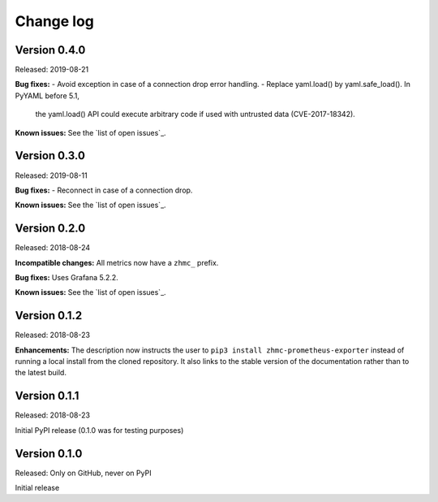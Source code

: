 .. Copyright 2018 IBM Corp. All Rights Reserved.
.. 
.. Licensed under the Apache License, Version 2.0 (the "License");
.. you may not use this file except in compliance with the License.
.. You may obtain a copy of the License at
.. 
..    http://www.apache.org/licenses/LICENSE-2.0
.. 
.. Unless required by applicable law or agreed to in writing, software
.. distributed under the License is distributed on an "AS IS" BASIS,
.. WITHOUT WARRANTIES OR CONDITIONS OF ANY KIND, either express or implied.
.. See the License for the specific language governing permissions and
.. limitations under the License.

.. Include all that apply in your change log message
.. **Incompatible changes**
.. **Deprecations**
.. **Bug fixes**
.. **Enhancements**
.. **Known issues**

Change log
----------

Version 0.4.0
^^^^^^^^^^^^^

Released: 2019-08-21

**Bug fixes:**
- Avoid exception in case of a connection drop error handling.
- Replace yaml.load() by yaml.safe_load(). In PyYAML before 5.1,
  the yaml.load() API could execute arbitrary code if used with untrusted data
  (CVE-2017-18342).

**Known issues:** See the `list of open issues`_.

.. _list of open issues: https://github.com/zhmcclient/zhmc-prometheus-exporter/issue



Version 0.3.0
^^^^^^^^^^^^^

Released: 2019-08-11

**Bug fixes:**
- Reconnect in case of a connection drop.

**Known issues:** See the `list of open issues`_.

.. _list of open issues: https://github.com/zhmcclient/zhmc-prometheus-exporter/issue


Version 0.2.0
^^^^^^^^^^^^^

Released: 2018-08-24

**Incompatible changes:** All metrics now have a ``zhmc_`` prefix.

**Bug fixes:** Uses Grafana 5.2.2.

**Known issues:** See the `list of open issues`_.

.. _list of open issues: https://github.com/zhmcclient/zhmc-prometheus-exporter/issues


Version 0.1.2
^^^^^^^^^^^^^

Released: 2018-08-23

**Enhancements:** The description now instructs the user to ``pip3 install zhmc-prometheus-exporter`` instead of running a local install from the cloned repository. It also links to the stable version of the documentation rather than to the latest build.

Version 0.1.1
^^^^^^^^^^^^^

Released: 2018-08-23

Initial PyPI release (0.1.0 was for testing purposes)

Version 0.1.0
^^^^^^^^^^^^^

Released: Only on GitHub, never on PyPI

Initial release
